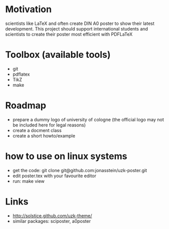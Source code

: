 * Motivation
scientists like LaTeX and often create DIN A0 poster to show their latest
development. This project should support international students and scientists
to create their poster most efficient with PDFLaTeX

* Toolbox (available tools)
 - git
 - pdflatex
 - TikZ
 - make

* Roadmap
 - prepare a dummy logo of university of cologne 
   (the official logo may not be included here for legal reasons)
 - create a docment class
 - create a short howto/example
* how to use on linux systems
 - get the code: git clone git@github.com:jonasstein/uzk-poster.git
 - edit poster.tex with your favourite editor
 - run: make view
* Links
 - http://solstice.github.com/uzk-theme/ 
 - similar packages: sciposter, a0poster
